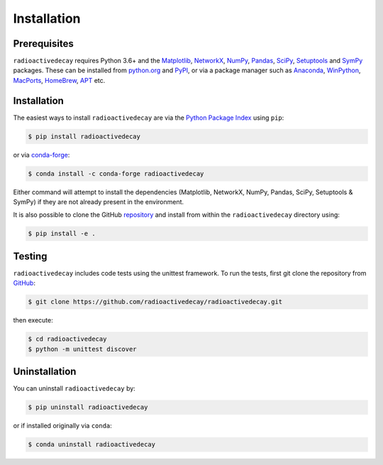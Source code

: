Installation
============

Prerequisites
-------------

``radioactivedecay`` requires Python 3.6+ and the `Matplotlib
<https://matplotlib.org/>`_, `NetworkX
<https://networkx.org/>`_, `NumPy <https://numpy.org/>`_,
`Pandas <https://pandas.pydata.org/>`_,
`SciPy <https://www.scipy.org/index.html>`_,
`Setuptools <https://setuptools.pypa.io/en/latest/>`_ and 
`SymPy <https://www.sympy.org>`_ packages. These can be
installed from `python.org <https://www.python.org/>`_ and `PyPI
<https://pypi.org/>`_, or via a package manager such as `Anaconda
<https://www.anaconda.com/>`_, `WinPython <https://winpython.github.io/>`_,
`MacPorts <https://www.macports.org/>`_, `HomeBrew <https://brew.sh/>`_,
`APT <https://en.wikipedia.org/wiki/APT_(software)>`_ etc.

Installation
------------

The easiest ways to install ``radioactivedecay`` are via the `Python Package
Index <https://pypi.org/project/radioactivedecay/>`_ using ``pip``:

.. code-block:: bash

    $ pip install radioactivedecay

or via `conda-forge <https://anaconda.org/conda-forge/radioactivedecay>`_:

.. code-block:: bash

    $ conda install -c conda-forge radioactivedecay

Either command will attempt to install the dependencies (Matplotlib, NetworkX,
NumPy, Pandas, SciPy, Setuptools & SymPy) if they are not already present in
the environment.

It is also possible to clone the GitHub `repository 
<https://github.com/radioactivedecay/radioactivedecay>`_ and install from within the
``radioactivedecay`` directory using:

.. code-block:: bash

    $ pip install -e .

Testing
-------

``radioactivedecay`` includes code tests using the unittest framework. To run 
the tests, first git clone the repository from `GitHub
<https://github.com/radioactivedecay/radioactivedecay>`_:

.. code-block:: bash

    $ git clone https://github.com/radioactivedecay/radioactivedecay.git

then execute:

.. code-block:: bash

    $ cd radioactivedecay
    $ python -m unittest discover

Uninstallation
--------------

You can uninstall ``radioactivedecay`` by:

.. code-block:: bash

    $ pip uninstall radioactivedecay

or if installed originally via ``conda``:

.. code-block:: bash

    $ conda uninstall radioactivedecay
